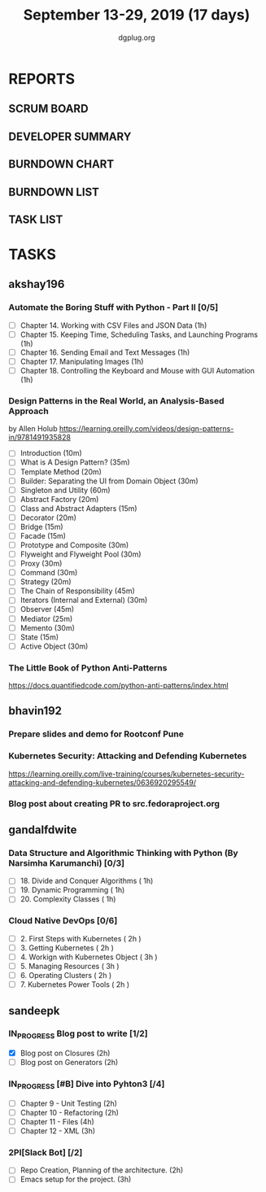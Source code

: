 #+TITLE: September 13-29, 2019 (17 days)
#+AUTHOR: dgplug.org
#+EMAIL: users@lists.dgplug.org
#+PROPERTY: Effort_ALL 0 0:05 0:10 0:30 1:00 2:00 3:00 4:00
#+COLUMNS: %35ITEM %TASKID %OWNER %3PRIORITY %TODO %5ESTIMATED{+} %3ACTUAL{+}
* REPORTS
** SCRUM BOARD
#+BEGIN: block-update-board
#+END:
** DEVELOPER SUMMARY
#+BEGIN: block-update-summary
#+END:
** BURNDOWN CHART
#+BEGIN: block-update-graph
#+END:
** BURNDOWN LIST
#+PLOT: title:"Burndown" ind:1 deps:(3 4) set:"term dumb" set:"xtics scale 0.5" set:"ytics scale 0.5" file:"burndown.plt" set:"xrange [0:17]"
#+BEGIN: block-update-burndown
#+END:
** TASK LIST
#+BEGIN: columnview :hlines 2 :maxlevel 5 :id "TASKS"
#+END:
* TASKS
  :PROPERTIES:
  :ID:       TASKS
  :SPRINTLENGTH: 17
  :SPRINTSTART: <2019-09-13>
  :wpd-akshay196: 1
  :wpd-bhavin192: 1
  :wpd-gandalfdwite: 1
  :wpd-sandeepk: 1.176
  :END:
** akshay196
*** Automate the Boring Stuff with Python - Part II [0/5]
    :PROPERTIES:
    :ESTIMATED: 5
    :ACTUAL:
    :OWNER: akshay196
    :ID: READ.1567504631
    :TASKID: READ.1567504631
    :END:
    - [ ] Chapter 14. Working with CSV Files and JSON Data                    (1h)
    - [ ] Chapter 15. Keeping Time, Scheduling Tasks, and Launching Programs  (1h)
    - [ ] Chapter 16. Sending Email and Text Messages                         (1h)
    - [ ] Chapter 17. Manipulating Images                                     (1h)
    - [ ] Chapter 18. Controlling the Keyboard and Mouse with GUI Automation  (1h)
*** Design Patterns in the Real World, an Analysis-Based Approach
    :PROPERTIES:
    :ESTIMATED: 10
    :ACTUAL:
    :OWNER: akshay196
    :ID: READ.1568391828
    :TASKID: READ.1568391828
    :END:
    by Allen Holub
    https://learning.oreilly.com/videos/design-patterns-in/9781491935828
    - [ ] Introduction                                   (10m)
    - [ ] What is A Design Pattern?                      (35m)
    - [ ] Template Method                                (20m)
    - [ ] Builder: Separating the UI from Domain Object  (30m)
    - [ ] Singleton and Utility                          (60m)
    - [ ] Abstract Factory                               (20m)
    - [ ] Class and Abstract Adapters                    (15m)
    - [ ] Decorator                                      (20m)
    - [ ] Bridge                                         (15m)
    - [ ] Facade                                         (15m)
    - [ ] Prototype and Composite                        (30m)
    - [ ] Flyweight and Flyweight Pool                   (30m)
    - [ ] Proxy                                          (30m)
    - [ ] Command                                        (30m)
    - [ ] Strategy                                       (20m)
    - [ ] The Chain of Responsibility                    (45m)
    - [ ] Iterators (Internal and External)              (30m)
    - [ ] Observer                                       (45m)
    - [ ] Mediator                                       (25m)
    - [ ] Memento                                        (30m)
    - [ ] State                                          (15m)
    - [ ] Active Object                                  (30m)
*** The Little Book of Python Anti-Patterns
    :PROPERTIES:
    :ESTIMATED: 2
    :ACTUAL:
    :OWNER: akshay196
    :ID: READ.1568393288
    :TASKID: READ.1568393288
    :END:
    https://docs.quantifiedcode.com/python-anti-patterns/index.html
** bhavin192
*** Prepare slides and demo for Rootconf Pune
    :PROPERTIES:
    :ESTIMATED: 8
    :ACTUAL:
    :OWNER:    bhavin192
    :ID:       OPS.1568541676
    :TASKID:   OPS.1568541676
    :END:
*** Kubernetes Security: Attacking and Defending Kubernetes
    :PROPERTIES:
    :ESTIMATED: 4
    :ACTUAL:
    :OWNER:    bhavin192
    :ID:       READ.1568541771
    :TASKID:   READ.1568541771
    :END:
    https://learning.oreilly.com/live-training/courses/kubernetes-security-attacking-and-defending-kubernetes/0636920295549/
*** Blog post about creating PR to src.fedoraproject.org
    :PROPERTIES:
    :ESTIMATED: 5
    :ACTUAL:
    :OWNER:    bhavin192
    :ID:       WRITE.1568541846
    :TASKID:   WRITE.1568541846
    :END:
** gandalfdwite
*** Data Structure and Algorithmic Thinking with Python (By Narsimha Karumanchi) [0/3]
    :PROPERTIES:
    :ESTIMATED: 3.0
    :ACTUAL:
    :OWNER: gandalfdwite
    :ID: READ.1553531542
    :TASKID: READ.1553531542
    :END:
    - [ ] 18. Divide and Conquer Algorithms    ( 1h)
    - [ ] 19. Dynamic Programming              ( 1h)
    - [ ] 20. Complexity Classes               ( 1h)
*** Cloud Native DevOps [0/6]
    :PROPERTIES:
    :ESTIMATED: 14.0
    :ACTUAL:
    :OWNER: gandalfdwite
    :ID: READ.1568308423
    :TASKID: READ.1568308423
    :END:
    - [ ] 2. First Steps with Kubernetes       ( 2h )
    - [ ] 3. Getting Kubernetes                ( 2h )
    - [ ] 4. Workign with Kubernetes Object    ( 3h )
    - [ ] 5. Managing Resources                ( 3h )
    - [ ] 6. Operating Clusters                ( 2h )
    - [ ] 7. Kubernetes Power Tools            ( 2h )
** sandeepk
*** IN_PROGRESS Blog post to write [1/2]
    :PROPERTIES:
    :ESTIMATED: 4
    :ACTUAL:   2.67
    :OWNER: sandeepk
    :ID: WRITE.1560792221
    :TASKID: WRITE.1560792221
    :END:
    :LOGBOOK:
    CLOCK: [2019-09-17 Tue 23:30]--[2019-09-18 Wed 00:10] =>  0:40
    CLOCK: [2019-09-17 Tue 20:30]--[2019-09-17 Tue 20:50] =>  0:20
    CLOCK: [2019-09-17 Tue 09:00]--[2019-09-17 Tue 10:05] =>  1:05
    CLOCK: [2019-09-16 Mon 20:30]--[2019-09-16 Mon 21:05] =>  0:35
    :END:
    - [X] Blog post on Closures   (2h)
    - [ ] Blog post on Generators (2h)
*** IN_PROGRESS [#B] Dive into Pyhton3 [/4]
    :PROPERTIES:
    :ESTIMATED: 11
    :ACTUAL:   1.00
    :OWNER: sandeepk
    :ID: READ.1559639223
    :TASKID: READ.1559639223
    :END:
    :LOGBOOK:
    CLOCK: [2019-09-16 Mon 08:30]--[2019-09-16 Mon 09:30] =>  1:00
    :END:
    - [ ] Chapter 9 - Unit Testing  (2h)
    - [ ] Chapter 10 - Refactoring  (2h)
    - [ ] Chapter 11 - Files        (4h)
    - [ ] Chapter 12 - XML          (3h)

*** 2PI[Slack Bot] [/2]
    :PROPERTIES:
    :ESTIMATED: 5
    :ACTUAL:
    :OWNER: sandeepk
    :ID: DEV.1568559197
    :TASKID: DEV.1568559197
    :END:
    - [ ] Repo Creation, Planning of the architecture.  (2h)
    - [ ] Emacs setup for the project.                  (3h)

